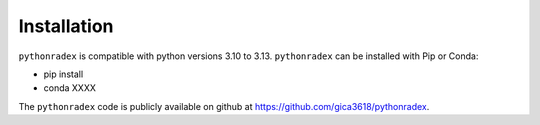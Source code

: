 Installation
=================

``pythonradex`` is compatible with python versions 3.10 to 3.13. ``pythonradex`` can be installed with Pip or Conda:

* pip install

* conda XXXX

The ``pythonradex`` code is publicly available on github at `<https://github.com/gica3618/pythonradex>`_.
